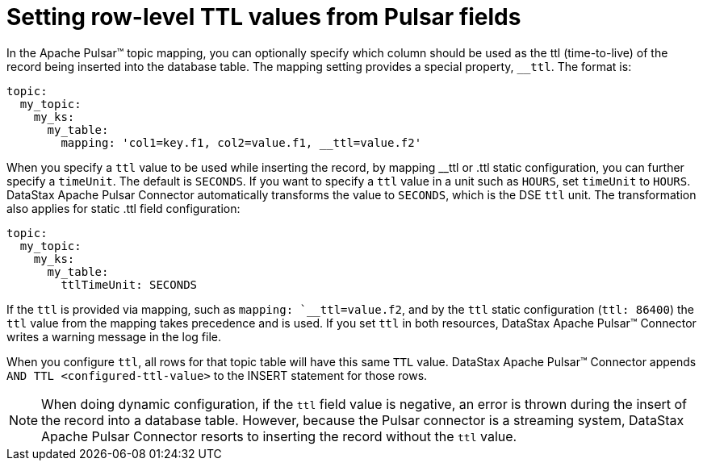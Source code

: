 = Setting row-level TTL values from Pulsar fields 

:page-tag: pulsar-connector,dev,develop,pulsar

In the Apache Pulsar™ topic mapping, you can optionally specify which column should be used as the ttl (time-to-live) of the record being inserted into the database table.
The mapping setting provides a special property, `__ttl`.
The format is:

[source,no-highlight]
----
topic:
  my_topic:
    my_ks:
      my_table:
        mapping: 'col1=key.f1, col2=value.f1, __ttl=value.f2'
----

When you specify a `ttl` value to be used while inserting the record, by mapping __ttl or .ttl static configuration, you can further specify a `timeUnit`.
The default is `SECONDS`.
If you want to specify a `ttl` value in a unit such as `HOURS`, set `timeUnit` to `HOURS`.
DataStax Apache Pulsar Connector automatically transforms the value to `SECONDS`, which is the DSE `ttl` unit.
The transformation also applies for static .ttl field configuration:

[source,no-highlight]
----
topic:
  my_topic:
    my_ks:
      my_table:
        ttlTimeUnit: SECONDS
----

If the `ttl` is provided via mapping, such as `mapping: `__ttl=value.f2`, and by the `ttl` static configuration (`ttl: 86400`) the `ttl` value from the mapping takes precedence and is used.
If you set `ttl` in both resources, DataStax Apache Pulsar™ Connector writes a warning message in the log file.

When you configure `ttl`, all rows for that topic table will have this same `TTL` value.
DataStax Apache Pulsar™ Connector appends `AND TTL <configured-ttl-value>` to the INSERT statement for those rows.

NOTE: When doing dynamic configuration, if the `ttl` field value is negative, an error is thrown during the insert of the record into a database table.
However, because the Pulsar connector is a streaming system, DataStax Apache Pulsar Connector resorts to inserting the record without the `ttl` value.
